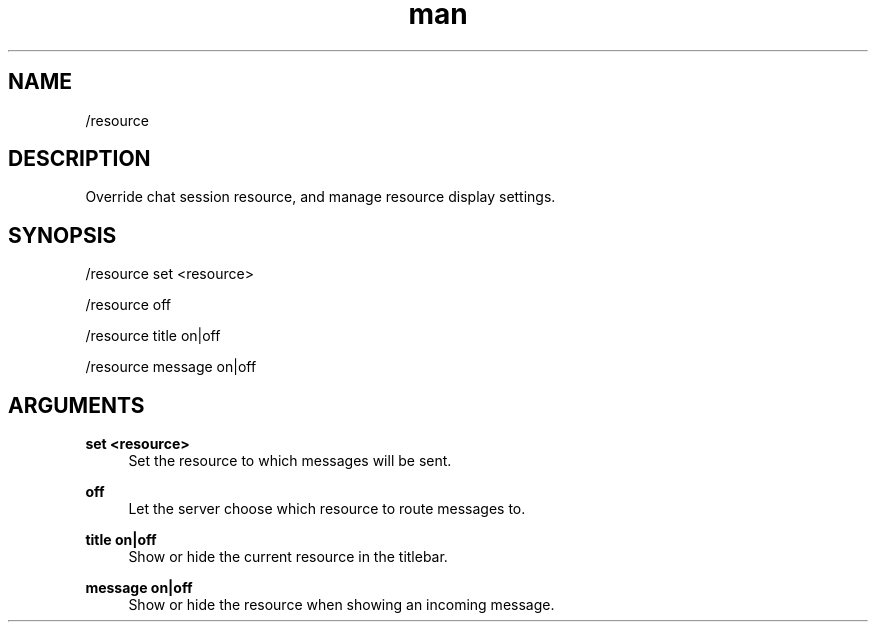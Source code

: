 .TH man 1 "2022-10-12" "0.13.0" "Profanity XMPP client"

.SH NAME
/resource

.SH DESCRIPTION
Override chat session resource, and manage resource display settings.

.SH SYNOPSIS
/resource set <resource>

.LP
/resource off

.LP
/resource title on|off

.LP
/resource message on|off

.LP

.SH ARGUMENTS
.PP
\fBset <resource>\fR
.RS 4
Set the resource to which messages will be sent.
.RE
.PP
\fBoff\fR
.RS 4
Let the server choose which resource to route messages to.
.RE
.PP
\fBtitle on|off\fR
.RS 4
Show or hide the current resource in the titlebar.
.RE
.PP
\fBmessage on|off\fR
.RS 4
Show or hide the resource when showing an incoming message.
.RE
